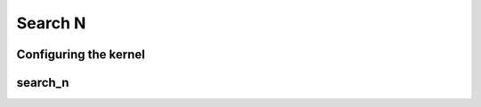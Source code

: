 .. meta::
  :description: rocPRIM documentation and API reference library
  :keywords: rocPRIM, ROCm, API, documentation

.. _dev-search_n:

********************************************************************
 Search N
********************************************************************

Configuring the kernel
======================

.. doxygenstruct:: rocprim::search_n_config

search_n
========

.. doxygenfunction:: rocprim::search_n